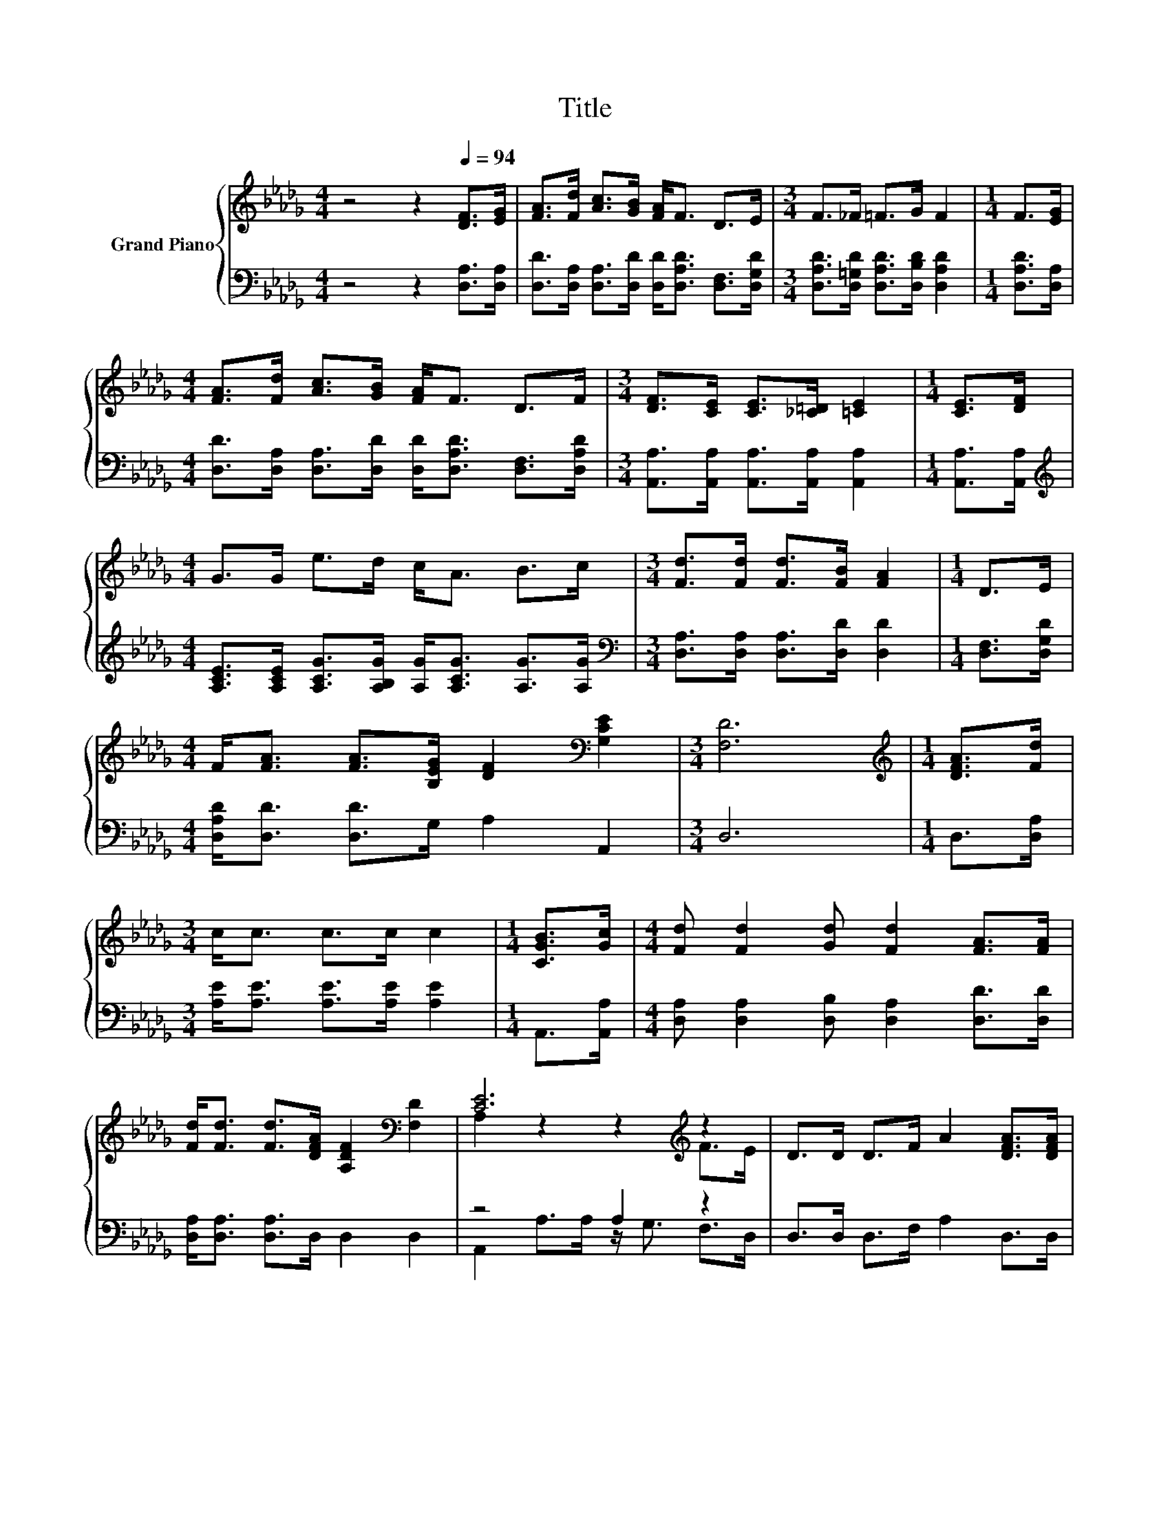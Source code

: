 X:1
T:Title
%%score { ( 1 3 ) | ( 2 4 ) }
L:1/8
M:4/4
K:Db
V:1 treble nm="Grand Piano"
V:3 treble 
V:2 bass 
V:4 bass 
V:1
 z4 z2[Q:1/4=94] [DF]>[EG] | [FA]>[Fd] [Ac]>[GB] [FA]<F D>E |[M:3/4] F>_F =F>G F2 |[M:1/4] F>[EG] | %4
[M:4/4] [FA]>[Fd] [Ac]>[GB] [FA]<F D>F |[M:3/4] [DF]>[CE] [CE]>[_C=D] [=CE]2 |[M:1/4] [CE]>[DF] | %7
[M:4/4] G>G e>d c<A B>c |[M:3/4] [Fd]>[Fd] [Fd]>[FB] [FA]2 |[M:1/4] D>E | %10
[M:4/4] F<[FA] [FA]>[B,EG] [DF]2[K:bass] [G,CE]2 |[M:3/4] [F,D]6 |[M:1/4][K:treble] [DFA]>[Fd] | %13
[M:3/4] c<c c>c c2 |[M:1/4] [CGB]>[Gc] |[M:4/4] [Fd] [Fd]2 [Gd] [Fd]2 [FA]>[FA] | %16
 [Fd]<[Fd] [Fd]>[DFA] [A,DF]2[K:bass] [F,D]2 | [CE]6[K:treble] z2 | D>D D>F A2 [DFA]>[DFA] | %19
 [DGB]>[B,GB] [=Ge]>[Gd] c2 B>A | [Fd]<[Fd] [_Fd]>[Fd] [=Fd]2 [Gc]2 |[M:3/4] [Fd]6 |] %22
V:2
 z4 z2 [D,A,]>[D,A,] | [D,D]>[D,A,] [D,A,]>[D,D] [D,D]<[D,A,D] [D,F,]>[D,G,D] | %2
[M:3/4] [D,A,D]>[D,=G,D] [D,A,D]>[D,B,D] [D,A,D]2 |[M:1/4] [D,A,D]>[D,A,] | %4
[M:4/4] [D,D]>[D,A,] [D,A,]>[D,D] [D,D]<[D,A,D] [D,F,]>[D,A,D] | %5
[M:3/4] [A,,A,]>[A,,A,] [A,,A,]>[A,,A,] [A,,A,]2 |[M:1/4] [A,,A,]>[A,,A,] | %7
[M:4/4][K:treble] [A,CE]>[A,CE] [A,CG]>[A,B,G] [A,G]<[A,CG] [A,G]>[A,G] | %8
[M:3/4][K:bass] [D,A,]>[D,A,] [D,A,]>[D,D] [D,D]2 |[M:1/4] [D,F,]>[D,G,D] | %10
[M:4/4] [D,A,D]<[D,D] [D,D]>G, A,2 A,,2 |[M:3/4] D,6 |[M:1/4] D,>[D,A,] | %13
[M:3/4] [A,E]<[A,E] [A,E]>[A,E] [A,E]2 |[M:1/4] A,,>[A,,A,] | %15
[M:4/4] [D,A,] [D,A,]2 [D,B,] [D,A,]2 [D,D]>[D,D] | [D,A,]<[D,A,] [D,A,]>D, D,2 D,2 | z4 A,2 z2 | %18
 D,>D, D,>F, A,2 D,>D, | G,>G, [E,B,]>[E,E][K:treble] [A,EA]2 [A,EG]>[A,CG] | %20
 [D,D]<[D,A,] [=A,,A,]>[A,,A,] [_A,,A,]2 [A,,A,]2 |[M:3/4] [D,A,]6 |] %22
V:3
 x8 | x8 |[M:3/4] x6 |[M:1/4] x2 |[M:4/4] x8 |[M:3/4] x6 |[M:1/4] x2 |[M:4/4] x8 |[M:3/4] x6 | %9
[M:1/4] x2 |[M:4/4] x6[K:bass] x2 |[M:3/4] x6 |[M:1/4][K:treble] x2 |[M:3/4] x6 |[M:1/4] x2 | %15
[M:4/4] x8 | x6[K:bass] x2 | A,2 z2 z2[K:treble] F>E | x8 | x8 | x8 |[M:3/4] x6 |] %22
V:4
 x8 | x8 |[M:3/4] x6 |[M:1/4] x2 |[M:4/4] x8 |[M:3/4] x6 |[M:1/4] x2 |[M:4/4][K:treble] x8 | %8
[M:3/4][K:bass] x6 |[M:1/4] x2 |[M:4/4] x8 |[M:3/4] x6 |[M:1/4] x2 |[M:3/4] x6 |[M:1/4] x2 | %15
[M:4/4] x8 | x8 | A,,2 A,>A, z/ G,3/2 F,>D, | x8 | x4[K:treble] x4 | x8 |[M:3/4] x6 |] %22

